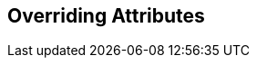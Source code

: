 :title: Overriding Attributes
:type: dataManagement
:status: published
:parent: Validating Data
:order: 03
:summary: Overriding attributes.

== {title}

// TODO
